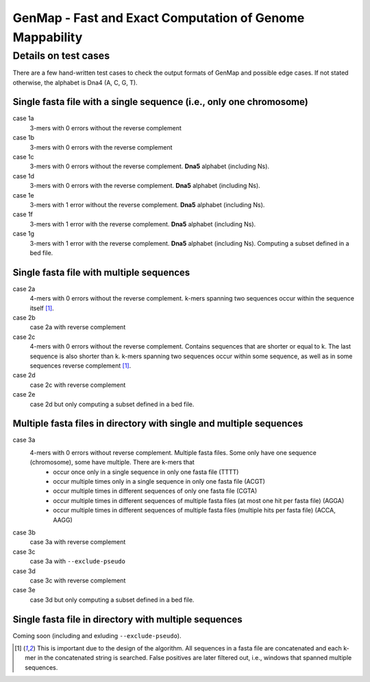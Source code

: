 GenMap - Fast and Exact Computation of Genome Mappability
---------------------------------------------------------

Details on test cases
^^^^^^^^^^^^^^^^^^^^^

There are a few hand-written test cases to check the output formats of GenMap and possible edge cases. If not stated otherwise, the alphabet is Dna4 (A, C, G, T).

Single fasta file with a single sequence (i.e., only one chromosome)
""""""""""""""""""""""""""""""""""""""""""""""""""""""""""""""""""""

case 1a
  3-mers with 0 errors without the reverse complement

case 1b
  3-mers with 0 errors with the reverse complement

case 1c
  3-mers with 0 errors without the reverse complement. **Dna5** alphabet (including Ns).

case 1d
  3-mers with 0 errors with the reverse complement. **Dna5** alphabet (including Ns).

case 1e
  3-mers with 1 error without the reverse complement. **Dna5** alphabet (including Ns).

case 1f
  3-mers with 1 error with the reverse complement. **Dna5** alphabet (including Ns).

case 1g
  3-mers with 1 error with the reverse complement. **Dna5** alphabet (including Ns). Computing a subset defined in a bed file.

Single fasta file with multiple sequences
"""""""""""""""""""""""""""""""""""""""""

case 2a
  4-mers with 0 errors without the reverse complement. k-mers spanning two sequences occur within the sequence itself [1]_.

case 2b
  case 2a with reverse complement

case 2c
  4-mers with 0 errors without the reverse complement. Contains sequences that are shorter or equal to k. The last sequence is also shorter than k. k-mers spanning two sequences occur within some sequence, as well as in some sequences reverse complement [1]_.

case 2d
  case 2c with reverse complement

case 2e
  case 2d but only computing a subset defined in a bed file.

Multiple fasta files in directory with single and multiple sequences
""""""""""""""""""""""""""""""""""""""""""""""""""""""""""""""""""""

case 3a
    4-mers with 0 errors without reverse complement. Multiple fasta files. Some only have one sequence (chromosome), some have multiple. There are k-mers that
      - occur once only in a single sequence in only one fasta file (TTTT)
      - occur multiple times only in a single sequence in only one fasta file (ACGT)
      - occur multiple times in different sequences of only one fasta file (CGTA)
      - occur multiple times in different sequences of multiple fasta files (at most one hit per fasta file) (AGGA)
      - occur multiple times in different sequences of multiple fasta files (multiple hits per fasta file) (ACCA, AAGG)

case 3b
    case 3a with reverse complement

case 3c
    case 3a with ``--exclude-pseudo``

case 3d
    case 3c with reverse complement

case 3e
    case 3d but only computing a subset defined in a bed file.

Single fasta file in directory with multiple sequences
""""""""""""""""""""""""""""""""""""""""""""""""""""""

Coming soon (including and exluding ``--exclude-pseudo``).

.. [1] This is important due to the design of the algorithm. All sequences in a fasta file are concatenated and each k-mer in the concatenated string is searched. False positives are later filtered out, i.e., windows that spanned multiple sequences.
